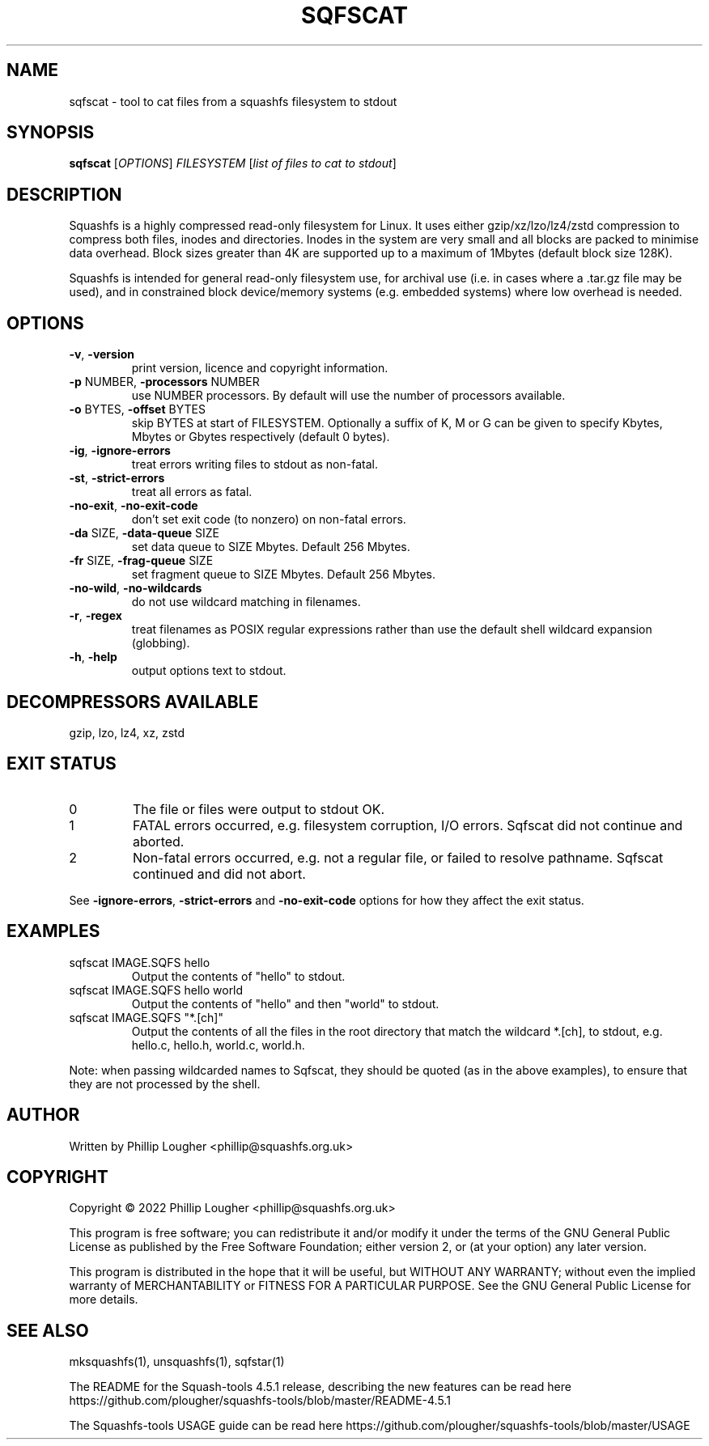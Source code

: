 .\" DO NOT MODIFY THIS FILE!  It was generated by help2man 1.48.5.
.TH SQFSCAT "1" "October 2022" "sqfscat version 4.5.1-465b213" "User Commands"
.SH NAME
sqfscat - tool to cat files from a squashfs filesystem to stdout
.SH SYNOPSIS
.B sqfscat
[\fI\,OPTIONS\/\fR] \fI\,FILESYSTEM \/\fR[\fI\,list of files to cat to stdout\/\fR]
.SH DESCRIPTION
Squashfs is a highly compressed read-only filesystem for Linux.
It uses either gzip/xz/lzo/lz4/zstd compression to compress both files, inodes
and directories.  Inodes in the system are very small and all blocks are
packed to minimise data overhead. Block sizes greater than 4K are supported
up to a maximum of 1Mbytes (default block size 128K).

Squashfs is intended for general read-only filesystem use, for archival
use (i.e. in cases where a .tar.gz file may be used), and in constrained
block device/memory systems (e.g. embedded systems) where low overhead is
needed.
.SH OPTIONS
.TP
\fB\-v\fR, \fB\-version\fR
print version, licence and copyright information.
.TP
\fB\-p\fR NUMBER, \fB\-processors\fR NUMBER
use NUMBER processors.  By default will use the number of processors available.
.TP
\fB\-o\fR BYTES, \fB\-offset\fR BYTES
skip BYTES at start of FILESYSTEM. Optionally a suffix of K, M or G can be given to specify Kbytes, Mbytes or Gbytes respectively (default 0 bytes).
.TP
\fB\-ig\fR, \fB\-ignore\-errors\fR
treat errors writing files to stdout as non\-fatal.
.TP
\fB\-st\fR, \fB\-strict\-errors\fR
treat all errors as fatal.
.TP
\fB\-no\-exit\fR, \fB\-no\-exit\-code\fR
don't set exit code (to nonzero) on non\-fatal errors.
.TP
\fB\-da\fR SIZE, \fB\-data\-queue\fR SIZE
set data queue to SIZE Mbytes.  Default 256 Mbytes.
.TP
\fB\-fr\fR SIZE, \fB\-frag\-queue\fR SIZE
set fragment queue to SIZE Mbytes.  Default 256 Mbytes.
.TP
\fB\-no\-wild\fR, \fB\-no\-wildcards\fR
do not use wildcard matching in filenames.
.TP
\fB\-r\fR, \fB\-regex\fR
treat filenames as POSIX regular expressions rather than use the default shell wildcard expansion (globbing).
.TP
\fB\-h\fR, \fB\-help\fR
output options text to stdout.
.SH "DECOMPRESSORS AVAILABLE"
gzip, lzo, lz4, xz, zstd
.SH "EXIT STATUS"
.TP
0
The file or files were output to stdout OK.
.TP
1
FATAL errors occurred, e.g. filesystem corruption, I/O errors. Sqfscat did not continue and aborted.
.TP
2
Non\-fatal errors occurred, e.g. not a regular file, or failed to resolve pathname.  Sqfscat continued and did not abort.
.PP
See \fB\-ignore\-errors\fR, \fB\-strict\-errors\fR and \fB\-no\-exit\-code\fR options for how they affect
the exit status.
.SH EXAMPLES
.TP
sqfscat IMAGE.SQFS hello
Output the contents of "hello" to stdout.
.TP
sqfscat IMAGE.SQFS hello world
Output the contents of "hello" and then "world" to stdout.
.TP
sqfscat IMAGE.SQFS "*.[ch]"
Output the contents of all the files in the root directory that match the
wildcard *.[ch], to stdout, e.g.  hello.c, hello.h, world.c, world.h.
.PP
Note: when passing wildcarded names to Sqfscat, they should be quoted (as in
the above examples), to ensure that they are not processed by the shell.
.SH AUTHOR
Written by Phillip Lougher <phillip@squashfs.org.uk>
.SH COPYRIGHT
Copyright \(co 2022 Phillip Lougher <phillip@squashfs.org.uk>
.PP
This program is free software; you can redistribute it and/or
modify it under the terms of the GNU General Public License
as published by the Free Software Foundation; either version 2,
or (at your option) any later version.
.PP
This program is distributed in the hope that it will be useful,
but WITHOUT ANY WARRANTY; without even the implied warranty of
MERCHANTABILITY or FITNESS FOR A PARTICULAR PURPOSE.  See the
GNU General Public License for more details.
.SH "SEE ALSO"
mksquashfs(1), unsquashfs(1), sqfstar(1)
.PP
The README for the Squash\-tools 4.5.1 release, describing the new features can be
read here https://github.com/plougher/squashfs\-tools/blob/master/README\-4.5.1
.PP
The Squashfs\-tools USAGE guide can be read here
https://github.com/plougher/squashfs\-tools/blob/master/USAGE

